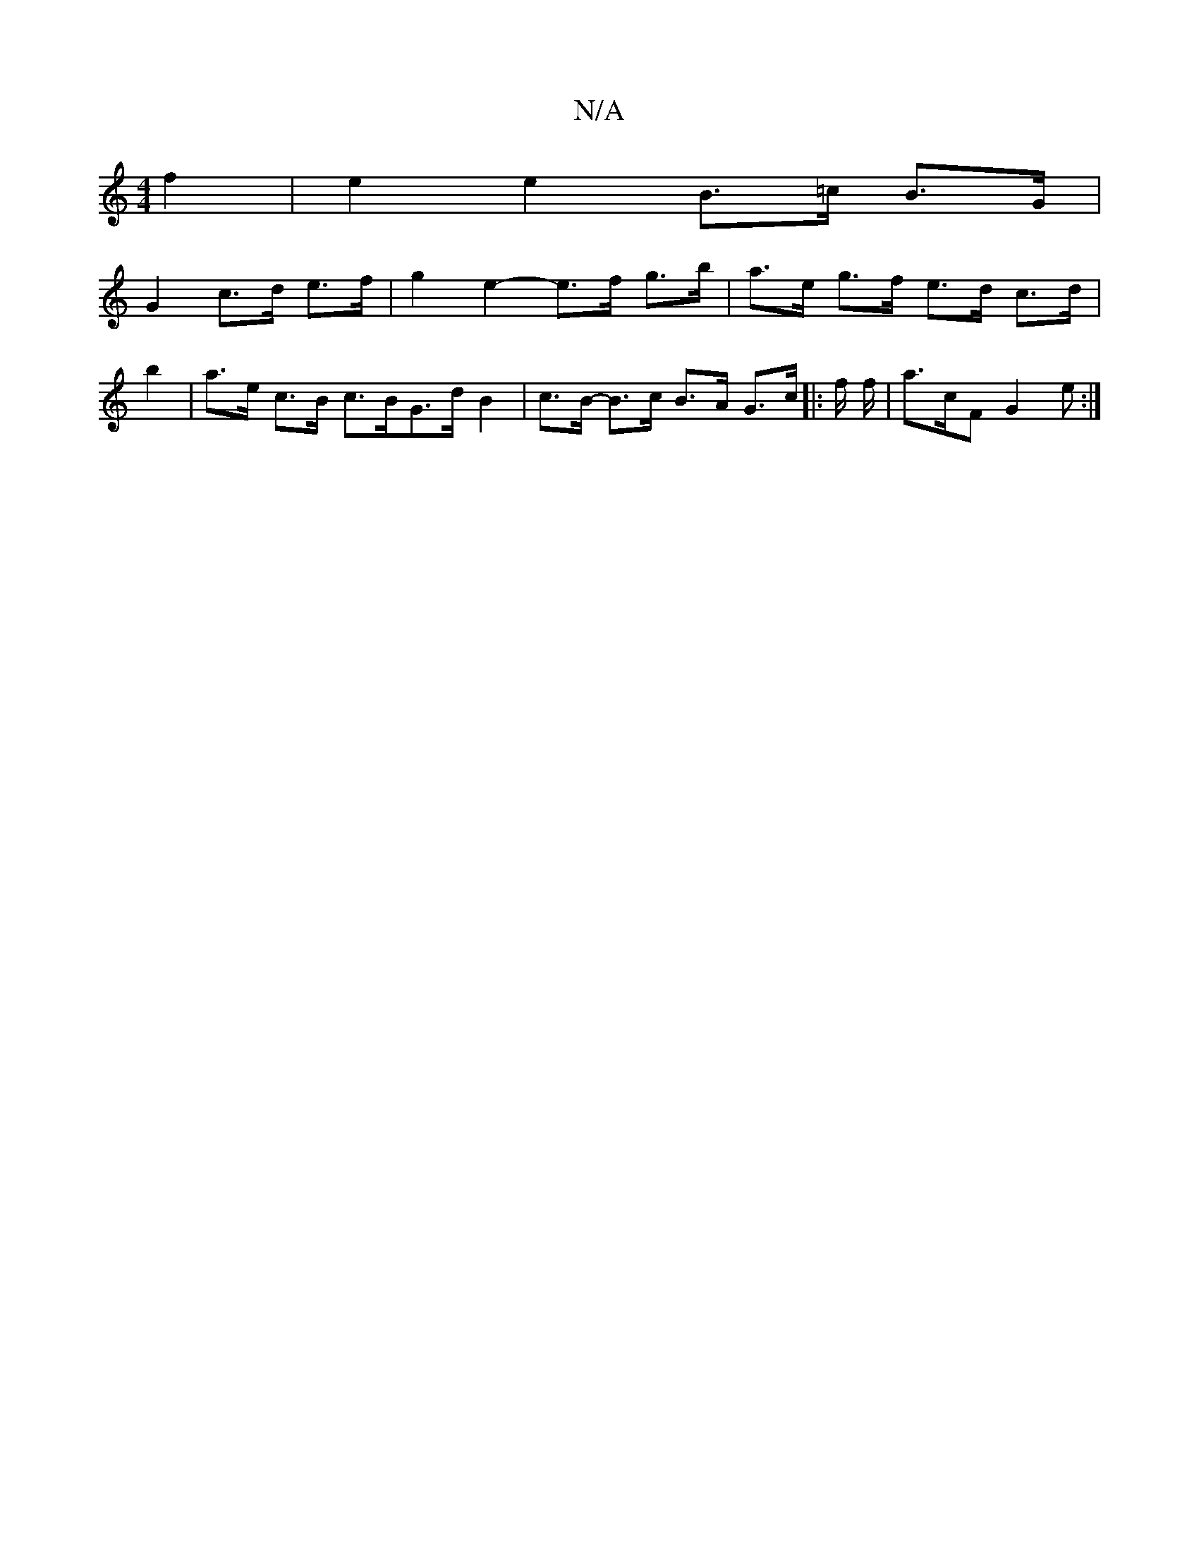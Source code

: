 X:1
T:N/A
M:4/4
R:N/A
K:Cmajor
 f2 | e2 e2 B>=c B>G |
G2 c>d e>f |g2 e2- e>f g>b|a>e g>f e>d c>d|b2|a>e c>B c>BG>dB2 | c>B- B>c B>A G>c |: f/ f/2|- a>cF G2e :|

|:BE (3GBd ed ef/e/ | dB g2 d2 :|

|: E2 F2F2 A4 |]

M:7/8
|: d2 e4d2|